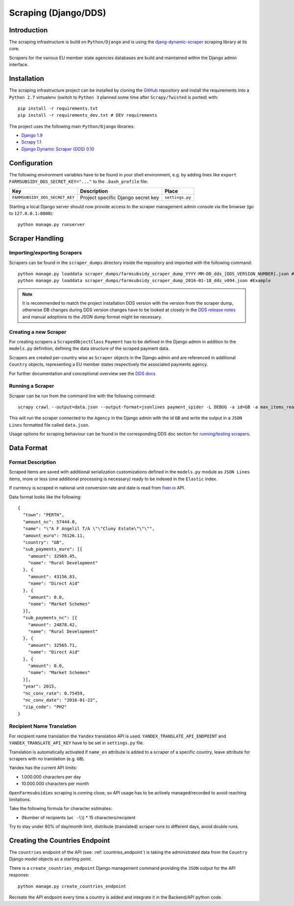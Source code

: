 =====================
Scraping (Django/DDS)
=====================

Introduction
------------

The scraping infrastructure is build on ``Python/Django`` and is using the
`djang-dynamic-scraper <https://github.com/holgerd77/django-dynamic-scraper>`_
scraping library at its core.

Scrapers for the various EU member state agencies databases are build and maintained
within the Django admin interface.

.. image:: imgs/screenshot_django-admin_scraper_list.png


Installation
------------

The scraping infrastructure project can be installed by cloning the 
`GitHub <https://github.com/holgerd77/farmsubsidy-dds>`__ repository and 
install the requirements into a ``Python 2.7`` virtualenv (switch to 
``Python 3`` planned some time after ``Scrapy/Twisted`` is ported) with::

    pip install -r requirements.txt
    pip install -r requirements_dev.txt # DEV requirements

The project uses the following main ``Python/Django`` libraries:

* `Django 1.9 <https://www.djangoproject.com/>`_
* `Scrapy 1.1 <http://scrapy.org/>`_
* `Django Dynamic Scraper (DDS) 0.10 <django-dynamic-scraper.readthedocs.org/en/latest/>`_

Configuration
-------------

The following environment variables have to be found in your shell environment,
e.g. by adding lines like ``export FARMSUBSIDY_DDS_SECRET_KEY="..."`` to the
``.bash_profile`` file:

+-------------------------------+---------------------------------------------+--------------------+
| Key                           | Description                                 | Place              |
+===============================+=============================================+====================+
|``FARMSUBSIDY_DDS_SECRET_KEY`` | Project specific Django secret key          | ``settings.py``    |
+-------------------------------+---------------------------------------------+--------------------+

Starting a local Django server should now provide access to the scraper management
admin console via the browser (go to ``127.0.0.1:8000``)::

    python manage.py runserver


Scraper Handling
----------------

Importing/exporting Scrapers
^^^^^^^^^^^^^^^^^^^^^^^^^^^^

Scrapers can be found in the ``scraper_dumps`` directory inside the repository and imported
with the following command::

    python manage.py loaddata scraper_dumps/farmsubsidy_scraper_dump_YYYY-MM-DD_dds_[DDS_VERSION_NUMBER].json #Generic
    python manage.py loaddata scraper_dumps/farmsubsidy_scraper_dump_2016-01-18_dds_v094.json #Example

.. note::
   It is recommended to match the project installation DDS version with the version from the scraper
   dump, otherwise DB changes during DDS version changes have to be looked at closely in the
   `DDS release notes <http://django-dynamic-scraper.readthedocs.org/en/latest/development.html#releasenotes>`_
   and manual adoptions to the JSON dump format might be necessary.


Creating a new Scraper
^^^^^^^^^^^^^^^^^^^^^^

For creating scrapers a ``ScrapedObjectClass`` ``Payment`` has to be defined in the Django admin in addition
to the ``models.py`` definition, defining the data structure of the scraped payment data.

Scrapers are created per-country wise as ``Scraper`` objects in the Django admin and are referenced in additional
``Country`` objects, representing a EU member states respectively the associated payments agency.

For further documentation and conceptional overview see the 
`DDS docs <http://django-dynamic-scraper.readthedocs.org/en/>`_

Running a Scraper
^^^^^^^^^^^^^^^^^

Scraper can be run from the command line with the following command::

    scrapy crawl --output=data.json --output-format=jsonlines payment_spider -L DEBUG -a id=GB -a max_items_read=4 -a max_pages_read=2

This will run the scraper connected to the ``Agency`` in the Django admin with the id ``GB`` and
write the output in a ``JSON Lines`` formatted file called ``data.json``.

Usage options for scraping behaviour can be found in the corresponding  DDS doc section for
`running/testing scrapers <http://django-dynamic-scraper.readthedocs.org/en/latest/getting_started.html#running-testing-your-scraper>`_.


Data Format
-----------

Format Description
^^^^^^^^^^^^^^^^^^

Scraped items are saved with additional serialization customizations defined in the ``models.py`` module
as ``JSON Lines`` items, more or less (one additional processing is necessary) ready to be indexed in the
``Elastic`` index.

If currency is scraped in national unit conversion rate and date is read from `fixer.io <http://fixer.io/>`_ API.

Data format looks like the following::

    {
      "town": "PERTH",
      "amount_nc": 57444.0,
      "name": "\"A F Angelil T/A \"\"Cluny Estate\"\"\"",
      "amount_euro": 76126.11,
      "country": "GB",
      "sub_payments_euro": [{
        "amount": 32969.45,
        "name": "Rural Development"
      }, {
        "amount": 43156.83,
        "name": "Direct Aid"
      }, {
        "amount": 0.0,
        "name": "Market Schemes"
      }],
      "sub_payments_nc": [{
        "amount": 24878.42,
        "name": "Rural Development"
      }, {
        "amount": 32565.71,
        "name": "Direct Aid"
      }, {
        "amount": 0.0,
        "name": "Market Schemes"
      }],
      "year": 2015,
      "nc_conv_rate": 0.75459,
      "nc_conv_date": "2016-01-22",
      "zip_code": "PH2"
    }

Recipient Name Translation
^^^^^^^^^^^^^^^^^^^^^^^^^^

For recipient name translation the ``Yandex`` translation API is used.
``YANDEX_TRANSLATE_API_ENDPOINT`` and ``YANDEX_TRANSLATE_API_KEY`` have to be 
set in ``settings.py`` file.

Translation is automatically activated if ``name_en`` attribute is added to a 
scraper of a specific country, leave attribute for scrapers with no translation
(e.g. ``GB``).

Yandex has the current API limits:

* 1.000.000 characters per day
* 10.000.000 characters per month

``OpenFarmsubsidies`` scraping is coming close, so API usage has to be actively
managed/recorded to avoid reaching limitations.

Take the following formula for character estimates:

* (Number of recipients (``wc -l``)) * 15 characters/recipient

Try to stay under 80% of day/month limit, distribute (translated) scraper runs to different
days, avoid double runs.


Creating the Countries Endpoint
-------------------------------

The ``countries`` endpoint of the API (see: :ref:`countries_endpoint`) is taking the
administrated data from the ``Country`` Django model objects as a starting point.

There is a ``create_countries_endpoint`` Django management command providing the
``JSON`` output for the API response::

  python manage.py create_countries_endpoint

Recreate the API endpoint every time a country is added and integrate it in the 
Backend/API python code.


